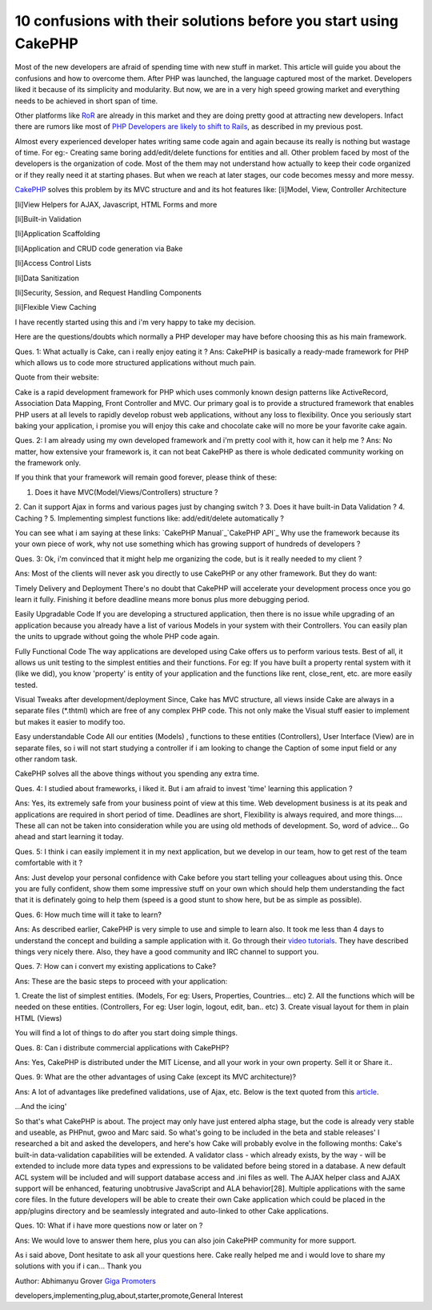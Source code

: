 10 confusions with their solutions before you start using CakePHP
=================================================================

Most of the new developers are afraid of spending time with new stuff
in market. This article will guide you about the confusions and how to
overcome them.
After PHP was launched, the language captured most of the market.
Developers liked it because of its simplicity and modularity. But now,
we are in a very high speed growing market and everything needs to be
achieved in short span of time.

Other platforms like `RoR`_ are already in this market and they are
doing pretty good at attracting new developers. Infact there are
rumors like most of `PHP Developers are likely to shift to Rails`_, as
described in my previous post.

Almost every experienced developer hates writing same code again and
again because its really is nothing but wastage of time. For eg:-
Creating same boring add/edit/delete functions for entities and all.
Other problem faced by most of the developers is the organization of
code. Most of the them may not understand how actually to keep their
code organized or if they really need it at starting phases. But when
we reach at later stages, our code becomes messy and more messy.

`CakePHP`_ solves this problem by its MVC structure and and its hot
features like:
[li]Model, View, Controller Architecture

[li]View Helpers for AJAX, Javascript, HTML Forms and more

[li]Built-in Validation

[li]Application Scaffolding

[li]Application and CRUD code generation via Bake

[li]Access Control Lists

[li]Data Sanitization

[li]Security, Session, and Request Handling Components

[li]Flexible View Caching

I have recently started using this and i'm very happy to take my
decision.

Here are the questions/doubts which normally a PHP developer may have
before choosing this as his main framework.

Ques. 1: What actually is Cake, can i really enjoy eating it ?
Ans: CakePHP is basically a ready-made framework for PHP which allows
us to code more structured applications without much pain.

Quote from their website:

Cake is a rapid development framework for PHP which uses commonly
known design patterns like ActiveRecord, Association Data Mapping,
Front Controller and MVC. Our primary goal is to provide a structured
framework that enables PHP users at all levels to rapidly develop
robust web applications, without any loss to flexibility.
Once you seriously start baking your application, i promise you will
enjoy this cake and chocolate cake will no more be your favorite cake
again.

Ques. 2: I am already using my own developed framework and i'm pretty
cool with it, how can it help me ?
Ans: No matter, how extensive your framework is, it can not beat
CakePHP as there is whole dedicated community working on the framework
only.

If you think that your framework will remain good forever, please
think of these:

1. Does it have MVC(Model/Views/Controllers) structure ?
2. Can it support Ajax in forms and various pages just by changing
switch ?
3. Does it have built-in Data Validation ?
4. Caching ?
5. Implementing simplest functions like: add/edit/delete automatically
?

You can see what i am saying at these links:
`CakePHP Manual`_`CakePHP API`_
Why use the framework because its your own piece of work, why not use
something which has growing support of hundreds of developers ?

Ques. 3: Ok, i'm convinced that it might help me organizing the code,
but is it really needed to my client ?

Ans: Most of the clients will never ask you directly to use CakePHP or
any other framework. But they do want:

Timely Delivery and Deployment
There's no doubt that CakePHP will accelerate your development process
once you go learn it fully. Finishing it before deadline means more
bonus plus more debugging period.

Easily Upgradable Code
If you are developing a structured application, then there is no issue
while upgrading of an application because you already have a list of
various Models in your system with their Controllers. You can easily
plan the units to upgrade without going the whole PHP code again.

Fully Functional Code
The way applications are developed using Cake offers us to perform
various tests. Best of all, it allows us unit testing to the simplest
entities and their functions. For eg: If you have built a property
rental system with it (like we did), you know 'property' is entity of
your application and the functions like rent, close_rent, etc. are
more easily tested.

Visual Tweaks after development/deployment
Since, Cake has MVC structure, all views inside Cake are always in a
separate files (*.thtml) which are free of any complex PHP code. This
not only make the Visual stuff easier to implement but makes it easier
to modify too.

Easy understandable Code
All our entities (Models) , functions to these entities (Controllers),
User Interface (View) are in separate files, so i will not start
studying a controller if i am looking to change the Caption of some
input field or any other random task.

CakePHP solves all the above things without you spending any extra
time.

Ques. 4: I studied about frameworks, i liked it. But i am afraid to
invest 'time' learning this application ?

Ans: Yes, its extremely safe from your business point of view at this
time. Web development business is at its peak and applications are
required in short period of time. Deadlines are short, Flexibility is
always required, and more things.... These all can not be taken into
consideration while you are using old methods of development. So, word
of advice... Go ahead and start learning it today.

Ques. 5: I think i can easily implement it in my next application, but
we develop in our team, how to get rest of the team comfortable with
it ?

Ans: Just develop your personal confidence with Cake before you start
telling your colleagues about using this. Once you are fully
confident, show them some impressive stuff on your own which should
help them understanding the fact that it is definately going to help
them (speed is a good stunt to show here, but be as simple as
possible).

Ques. 6: How much time will it take to learn?

Ans: As described earlier, CakePHP is very simple to use and simple to
learn also. It took me less than 4 days to understand the concept and
building a sample application with it. Go through their `video
tutorials`_. They have described things very nicely there. Also, they
have a good community and IRC channel to support you.

Ques. 7: How can i convert my existing applications to Cake?

Ans: These are the basic steps to proceed with your application:

1. Create the list of simplest entities. (Models, For eg: Users,
Properties, Countries... etc)
2. All the functions which will be needed on these entities.
(Controllers, For eg: User login, logout, edit, ban.. etc)
3. Create visual layout for them in plain HTML (Views)

You will find a lot of things to do after you start doing simple
things.

Ques. 8: Can i distribute commercial applications with CakePHP?

Ans: Yes, CakePHP is distributed under the MIT License, and all your
work in your own property. Sell it or Share it..

Ques. 9: What are the other advantages of using Cake (except its MVC
architecture)?

Ans: A lot of advantages like predefined validations, use of Ajax,
etc. Below is the text quoted from this `article`_.

...And the icing'

So that's what CakePHP is about. The project may only have just
entered alpha stage, but the code is already very stable and useable,
as PHPnut, gwoo and Marc said. So what's going to be included in the
beta and stable releases' I researched a bit and asked the developers,
and here's how Cake will probably evolve in the following months:
Cake's built-in data-validation capabilities will be extended. A
validator class - which already exists, by the way - will be extended
to include more data types and expressions to be validated before
being stored in a database.
A new default ACL system will be included and will support database
access and .ini files as well.
The AJAX helper class and AJAX support will be enhanced, featuring
unobtrusive JavaScript and ALA behavior[28].
Multiple applications with the same core files. In the future
developers will be able to create their own Cake application which
could be placed in the app/plugins directory and be seamlessly
integrated and auto-linked to other Cake applications.

Ques. 10: What if i have more questions now or later on ?

Ans: We would love to answer them here, plus you can also join CakePHP
community for more support.

As i said above, Dont hesitate to ask all your questions here. Cake
really helped me and i would love to share my solutions with you if i
can... Thank you

Author: Abhimanyu Grover
`Giga Promoters`_

.. _article: http://www.zzine.org/articles/cakephp
.. _CakePHP API: http://api.cakephp.org/
.. _RoR: http://www.rubyonrails.org
.. _CakePHP: http://www.cakephp.org/
.. _CakePHP Manual: http://manual.cakephp.org/
.. _PHP Developers are likely to shift to Rails: http://www.gigapromoters.com/blog/2006/10/14/majority-of-php-developers-likely-to-shift-to-rails/
.. _video tutorials: http://cakephp.org/screencasts
.. _Giga Promoters: http://www.gigapromoters.com/

.. author:: gigapromoters
.. categories:: articles, general_interest
.. tags:: frameworks,learn,new
developers,implementing,plug,about,starter,promote,General Interest

